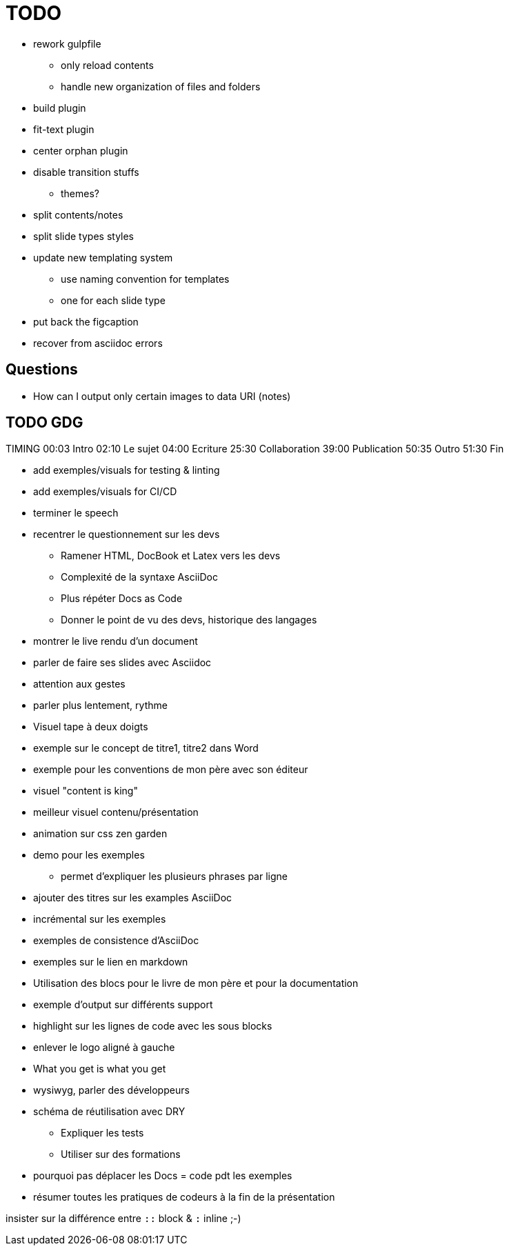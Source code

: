 = TODO

* rework gulpfile
** only reload contents
** handle new organization of files and folders
* build plugin
* fit-text plugin
* center orphan plugin
* disable transition stuffs
** themes?
* split contents/notes
* split slide types styles
* update new templating system
** use naming convention for templates
** one for each slide type
* put back the figcaption

* recover from asciidoc errors

== Questions

* How can I output only certain images to data URI (notes)

== TODO GDG

TIMING
00:03 Intro
02:10 Le sujet
04:00 Ecriture
25:30 Collaboration
39:00 Publication
50:35 Outro
51:30 Fin

//* Fix sound
//* Fix notes in console
* add exemples/visuals for testing & linting
* add exemples/visuals for CI/CD

* terminer le speech

//* changer le weekend dernier en noel dernier
//* changer st etienne en gdg

* recentrer le questionnement sur les devs
** Ramener HTML, DocBook et Latex vers les devs
** Complexité de la syntaxe AsciiDoc
** Plus répéter Docs as Code
** Donner le point de vu des devs, historique des langages
* montrer le live rendu d'un document
* parler de faire ses slides avec Asciidoc

* attention aux gestes
* parler plus lentement, rythme

* Visuel tape à deux doigts
* exemple sur le concept de titre1, titre2 dans Word
* exemple pour les conventions de mon père avec son éditeur
* visuel "content is king"

* meilleur visuel contenu/présentation
* animation sur css zen garden

* demo pour les exemples
** permet d'expliquer les plusieurs phrases par ligne

* ajouter des titres sur les examples AsciiDoc
* incrémental sur les exemples

* exemples de consistence d'AsciiDoc
* exemples sur le lien en markdown

* Utilisation des blocs pour le livre de mon père et pour la documentation
* exemple d'output sur différents support

* highlight sur les lignes de code avec les sous blocks
* enlever le logo aligné à gauche

* What you get is what you get
* wysiwyg, parler des développeurs

* schéma de réutilisation avec DRY
** Expliquer les tests
** Utiliser sur des formations

* pourquoi pas déplacer les Docs = code pdt les exemples

* résumer toutes les pratiques de codeurs à la fin de la présentation



insister sur la différence entre `::` block & `:` inline ;-)
